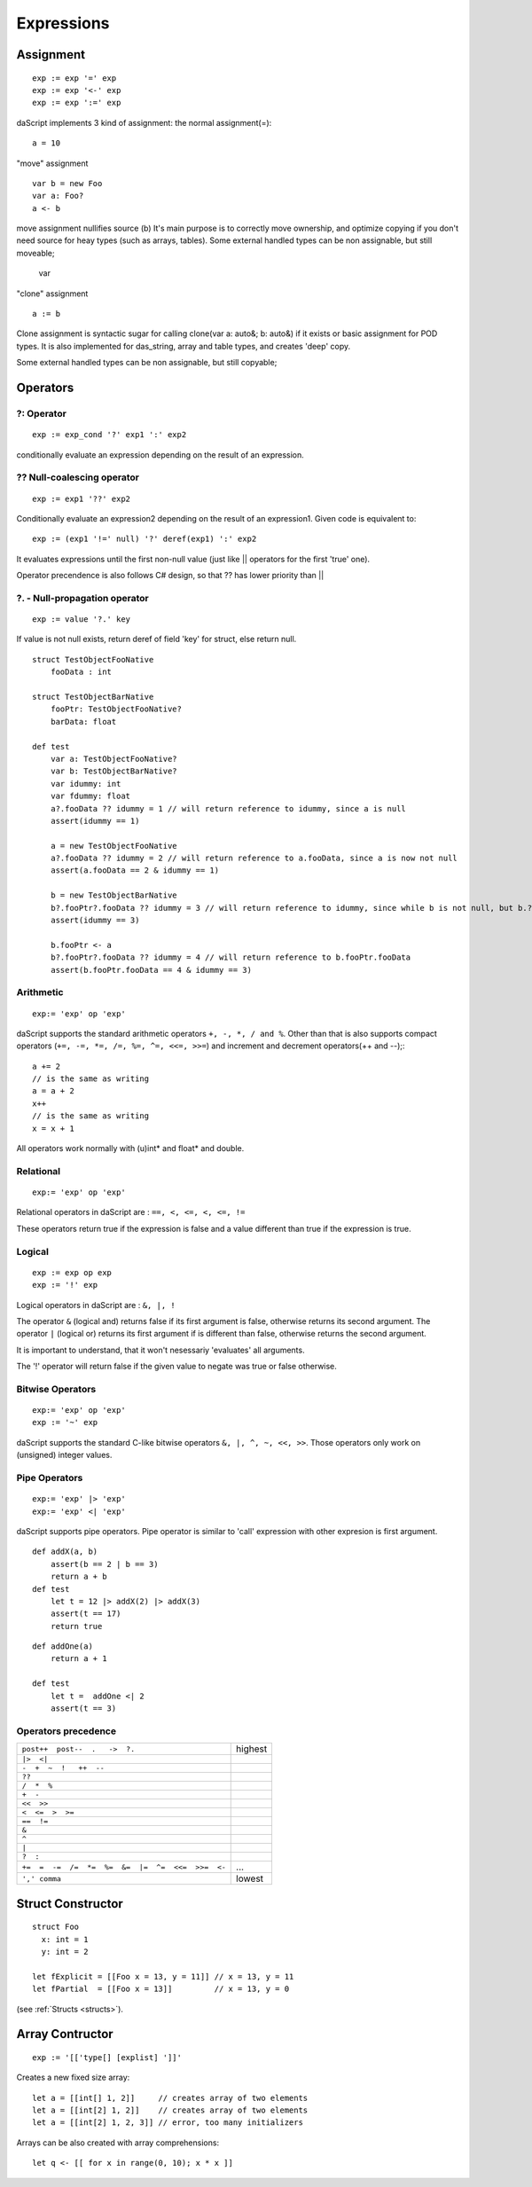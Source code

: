 .. _expressions:


=================
Expressions
=================

.. index::
    single: Expressions

----------------
Assignment
----------------

.. index::
    single: assignment(=)
    single: move(<-)
    single: clone(:=)

::

    exp := exp '=' exp
    exp := exp '<-' exp
    exp := exp ':=' exp

daScript implements 3 kind of assignment: the normal assignment(=)::

    a = 10

"move" assignment ::

    var b = new Foo
    var a: Foo?
    a <- b

move assignment nullifies source (b)
It's main purpose is to correctly move ownership, and optimize copying if you don't need source for heay types (such as arrays, tables).
Some external handled types can be non assignable, but still moveable;

    var

"clone" assignment ::

    a := b

Clone assignment is syntactic sugar for calling clone(var a: auto&; b: auto&) if it exists or basic assignment for POD types.
It is also implemented for das_string, array and table types, and creates 'deep' copy.

Some external handled types can be non assignable, but still copyable;

----------------
Operators
----------------

.. index::
    single: Operators

^^^^^^^^^^^^^
?: Operator
^^^^^^^^^^^^^

.. index::
    pair: ?: Operator; Operators

::

    exp := exp_cond '?' exp1 ':' exp2

conditionally evaluate an expression depending on the result of an expression.

^^^^^^^^^^^^^^^^^^^^^^^^^^^^
?? Null-coalescing operator
^^^^^^^^^^^^^^^^^^^^^^^^^^^^

.. index::
    pair: ?? Operator; Operators

::
    
    exp := exp1 '??' exp2


Conditionally evaluate an expression2 depending on the result of an expression1. 
Given code is equivalent to:

::

    exp := (exp1 '!=' null) '?' deref(exp1) ':' exp2


It evaluates expressions until the first non-null value
(just like || operators for the first 'true' one).

Operator precendence is also follows C# design, so that ?? has
lower priority than ||


^^^^^^^^^^^^^^^^^^^^^^^^^^^^^^^^^^^^^^^^^^^^^^^^^^^^^^^^^^^^^^^^^^^^
?. - Null-propagation operator
^^^^^^^^^^^^^^^^^^^^^^^^^^^^^^^^^^^^^^^^^^^^^^^^^^^^^^^^^^^^^^^^^^^^

.. index::
    pair: ?. Operator; Operators

::

    exp := value '?.' key


If value is not null exists, return deref of field 'key' for struct, else return null.

::

    struct TestObjectFooNative
        fooData : int

    struct TestObjectBarNative
        fooPtr: TestObjectFooNative?
        barData: float

    def test
        var a: TestObjectFooNative?
        var b: TestObjectBarNative?
        var idummy: int
        var fdummy: float
        a?.fooData ?? idummy = 1 // will return reference to idummy, since a is null
        assert(idummy == 1)

        a = new TestObjectFooNative
        a?.fooData ?? idummy = 2 // will return reference to a.fooData, since a is now not null
        assert(a.fooData == 2 & idummy == 1)

        b = new TestObjectBarNative
        b?.fooPtr?.fooData ?? idummy = 3 // will return reference to idummy, since while b is not null, but b.?barData is still null
        assert(idummy == 3)

        b.fooPtr <- a
        b?.fooPtr?.fooData ?? idummy = 4 // will return reference to b.fooPtr.fooData
        assert(b.fooPtr.fooData == 4 & idummy == 3)


^^^^^^^^^^^^^
Arithmetic
^^^^^^^^^^^^^

.. index::
    pair: Arithmetic Operators; Operators

::

    exp:= 'exp' op 'exp'

daScript supports the standard arithmetic operators ``+, -, *, / and %``.
Other than that is also supports compact operators (``+=, -=, *=, /=, %=, ^=, <<=, >>=``) and
increment and decrement operators(++ and --);::

    a += 2
    // is the same as writing
    a = a + 2
    x++
    // is the same as writing
    x = x + 1

All operators work normally with (u)int* and float* and double.

^^^^^^^^^^^^^
Relational
^^^^^^^^^^^^^

.. index::
    pair: Relational Operators; Operators

::

    exp:= 'exp' op 'exp'

Relational operators in daScript are : ``==, <, <=, <, <=, !=``

These operators return true if the expression is false and a value different than true if the
expression is true.

^^^^^^^^^^^^^^
Logical
^^^^^^^^^^^^^^

.. index::
    pair: Logical operators; Operators

::

    exp := exp op exp
    exp := '!' exp

Logical operators in daScript are : ``&, |, !``

The operator ``&`` (logical and) returns false if its first argument is false, otherwise returns
its second argument.
The operator ``|`` (logical or) returns its first argument if is different than false, otherwise
returns the second argument.

It is important to understand, that it won't nesessariy 'evaluates' all arguments.

The '!' operator will return false if the given value to negate was true or false otherwise.

^^^^^^^^^^^^^^^^^^^
Bitwise Operators
^^^^^^^^^^^^^^^^^^^

.. index::
    pair: Bitwise Operators; Operators

::

    exp:= 'exp' op 'exp'
    exp := '~' exp

daScript supports the standard C-like bitwise operators ``&, |, ^, ~, <<, >>``.
Those operators only work on (unsigned) integer values.

^^^^^^^^^^^^^^^^^^^
Pipe Operators
^^^^^^^^^^^^^^^^^^^

.. index::
    pair: Pipe Operators; Operators

::

    exp:= 'exp' |> 'exp'
    exp:= 'exp' <| 'exp'

daScript supports pipe operators. Pipe operator is similar to 'call' expression with other expresion is first argument.

::

    def addX(a, b)
        assert(b == 2 | b == 3)
        return a + b
    def test
        let t = 12 |> addX(2) |> addX(3)
        assert(t == 17)
        return true

::

    def addOne(a)
        return a + 1

    def test
        let t =  addOne <| 2
        assert(t == 3)

^^^^^^^^^^^^^^^^^^^^^
Operators precedence
^^^^^^^^^^^^^^^^^^^^^

.. index::
    pair: Operators precedence; Operators

+----------------------------------------------------+-----------+
| ``post++  post--  .   ->  ?.``                     | highest   |
+----------------------------------------------------+-----------+
| ``|>  <|``                                         |           |
+----------------------------------------------------+-----------+
| ``-  +  ~  !   ++  --``                            |           |
+----------------------------------------------------+-----------+
| ``??``                                             |           |
+----------------------------------------------------+-----------+
| ``/  *  %``                                        |           |
+----------------------------------------------------+-----------+
| ``+  -``                                           |           |
+----------------------------------------------------+-----------+
| ``<<  >>``                                         |           |
+----------------------------------------------------+-----------+
| ``<  <=  >  >=``                                   |           |
+----------------------------------------------------+-----------+
| ``==  !=``                                         |           |
+----------------------------------------------------+-----------+
| ``&``                                              |           |
+----------------------------------------------------+-----------+
| ``^``                                              |           |
+----------------------------------------------------+-----------+
| ``|``                                              |           |
+----------------------------------------------------+-----------+
| ``?  :``                                           |           |
+----------------------------------------------------+-----------+
| ``+=  =  -=  /=  *=  %=  &=  |=  ^=  <<=  >>=  <-``| ...       |
+----------------------------------------------------+-----------+
| ``',' comma``                                      | lowest    |
+----------------------------------------------------+-----------+

.. _struct_contructor:

------------------
Struct Constructor
------------------

.. index::
    single: Struct Contructor

::

    struct Foo
      x: int = 1
      y: int = 2

    let fExplicit = [[Foo x = 13, y = 11]] // x = 13, y = 11
    let fPartial  = [[Foo x = 13]]         // x = 13, y = 0

(see :ref:`Structs <structs>`).

-----------------
Array Contructor
-----------------

.. index::
    single: Array Constructor

::

    exp := '[['type[] [explist] ']]'

Creates a new fixed size array::

    let a = [[int[] 1, 2]]     // creates array of two elements
    let a = [[int[2] 1, 2]]    // creates array of two elements
    let a = [[int[2] 1, 2, 3]] // error, too many initializers

Arrays can be also created with array comprehensions::

    let q <- [[ for x in range(0, 10); x * x ]]
